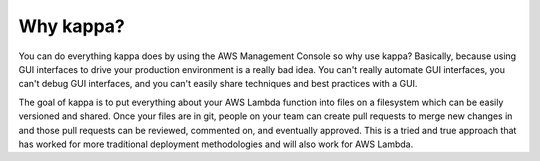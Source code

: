 Why kappa?
==========

You can do everything kappa does by using the AWS Management Console so why use
kappa? Basically, because using GUI interfaces to drive your production
environment is a really bad idea.  You can't really automate GUI interfaces,
you can't debug GUI interfaces, and you can't easily share techniques and best
practices with a GUI.

The goal of kappa is to put everything about your AWS Lambda function into
files on a filesystem which can be easily versioned and shared.  Once your
files are in git, people on your team can create pull requests to merge new
changes in and those pull requests can be reviewed, commented on, and
eventually approved.  This is a tried and true approach that has worked for
more traditional deployment methodologies and will also work for AWS Lambda.
